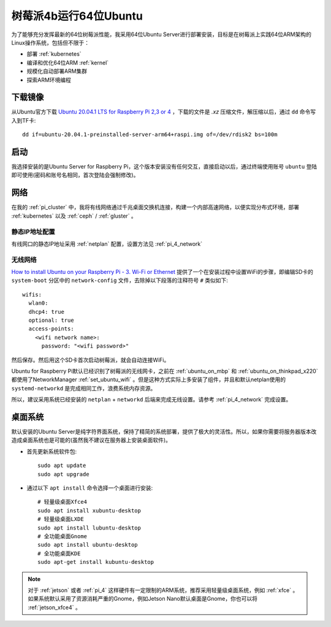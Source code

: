 .. _ubuntu64bit_pi:

=======================
树莓派4b运行64位Ubuntu
=======================

为了能够充分发挥最新的64位树莓派性能，我采用64位Ubuntu Server进行部署安装，目标是在树莓派上实践64位ARM架构的Linux操作系统，包括但不限于：

- 部署 :ref:`kubernetes`
- 编译和优化64位ARM :ref:`kernel`
- 规模化自动部署ARM集群
- 探索ARM环境编程

下载镜像
===========

从Ubuntu官方下载 `Ubuntu 20.04.1 LTS for Raspberry Pi 2,3 or 4 <https://ubuntu.com/download/raspberry-pi>`_ ，下载的文件是 `.xz` 压缩文件，解压缩以后，通过 ``dd`` 命令写入到TF卡::

   dd if=ubuntu-20.04.1-preinstalled-server-arm64+raspi.img of=/dev/rdisk2 bs=100m

启动
=======

我选择安装的是Ubuntu Server for Raspberry Pi，这个版本安装没有任何交互，直接启动以后，通过终端使用账号 ``ubuntu`` 登陆即可使用(密码和账号名相同，首次登陆会强制修改)。

网络
=====

在我的 :ref:`pi_cluster` 中，我将有线网络通过千兆桌面交换机连接，构建一个内部高速网络，以便实现分布式环境，部署 :ref:`kubernetes` 以及 :ref:`ceph` / :ref:`gluster` 。

静态IP地址配置
-----------------

有线网口的静态IP地址采用 :ref:`netplan` 配置，设置方法见 :ref:`pi_4_network`

无线网络
----------

`How to install Ubuntu on your Raspberry Pi - 3. Wi-Fi or Ethernet <https://ubuntu.com/tutorials/how-to-install-ubuntu-on-your-raspberry-pi#3-wifi-or-ethernet>`_ 提供了一个在安装过程中设置WiFi的步骤，即编辑SD卡的 ``system-boot`` 分区中的 ``network-config`` 文件，去除掉以下段落的注释符号 ``#`` 类似如下::

   wifis:
     wlan0:
     dhcp4: true
     optional: true
     access-points:
       <wifi network name>:
         password: "<wifi password>"

然后保存。然后用这个SD卡首次启动树莓派，就会自动连接WiFi。

Ubuntu for Raspberry Pi默认已经识别了树莓派的无线网卡，之前在 :ref:`ubuntu_on_mbp` 和 :ref:`ubuntu_on_thinkpad_x220` 都使用了NetworkManager :ref:`set_ubuntu_wifi` 。但是这种方式实际上多安装了组件，并且和默认netplan使用的 ``systemd-networkd`` 是完成相同工作，浪费系统内存资源。

所以，建议采用系统已经安装的 ``netplan`` + ``networkd`` 后端来完成无线设置。请参考 :ref:`pi_4_network` 完成设置。

桌面系统
=========

默认安装的Ubuntu Server是纯字符界面系统，保持了精简的系统部署，提供了极大的灵活性。所以，如果你需要将服务器版本改造成桌面系统也是可能的(虽然我不建议在服务器上安装桌面软件)。

- 首先更新系统软件包::

   sudo apt update
   sudo apt upgrade

- 通过以下 ``apt install`` 命令选择一个桌面进行安装::

   # 轻量级桌面Xfce4
   sudo apt install xubuntu-desktop
   # 轻量级桌面LXDE
   sudo apt install lubuntu-desktop
   # 全功能桌面Gnome
   sudo apt install ubuntu-desktop
   # 全功能桌面KDE
   sudo apt-get install kubuntu-desktop

.. note::

   对于 :ref:`jetson` 或者 :ref:`pi_4` 这样硬件有一定限制的ARM系统，推荐采用轻量级桌面系统，例如 :ref:`xfce` 。如果系统默认采用了资源消耗严重的Gnome，例如Jetson Nano默认桌面是Gnome，你也可以将 :ref:`jetson_xfce4` 。
